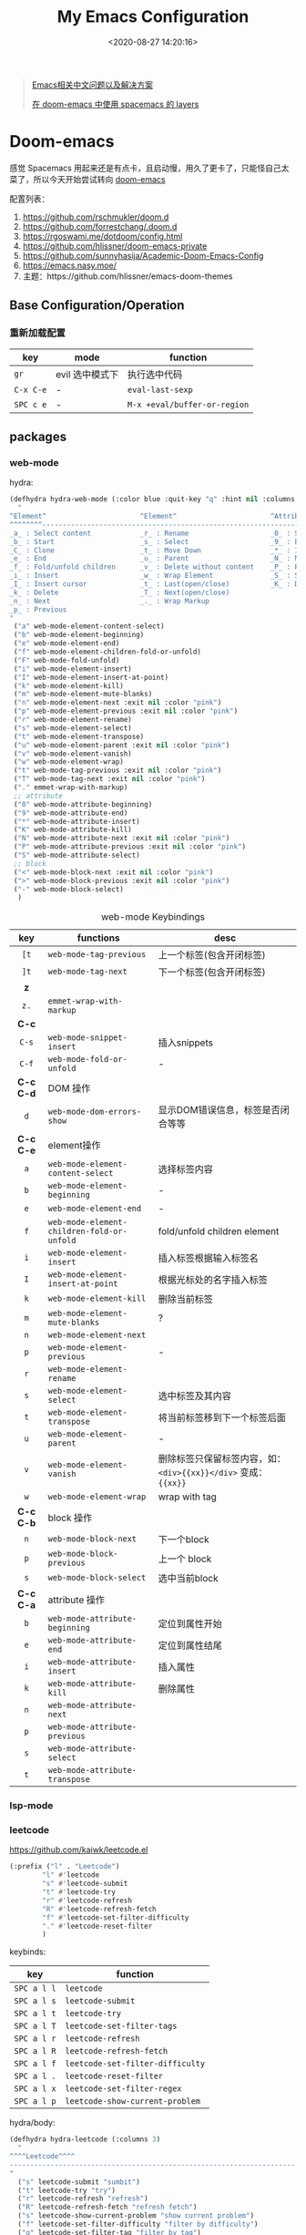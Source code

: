 #+TITLE: My Emacs Configuration
#+DATE: <2020-08-27 14:20:16>
#+TAGS[]: emacs
#+CATEGORIES[]: emacs
#+LANGUAGE: zh-cn
#+STARTUP: indent shrink


#+BEGIN_QUOTE
[[https://github.com/hick/emacs-chinese][Emacs相关中文问题以及解决方案]]

[[https://github.com/chenyanming/spacemacs_module_for_doom][在 doom-emacs 中使用 spacemacs 的 layers]]
#+END_QUOTE

* Doom-emacs

感觉 Spacemacs 用起来还是有点卡，且启动慢，用久了更卡了，只能怪自己太菜了，所以今天开始尝试转向 [[https://github.com/hlissner/doom-emacs][doom-emacs]]

配置列表：

1. https://github.com/rschmukler/doom.d
2. https://github.com/forrestchang/.doom.d
3. https://rgoswami.me/dotdoom/config.html
4. https://github.com/hlissner/doom-emacs-private
5. https://github.com/sunnyhasija/Academic-Doom-Emacs-Config
6. https://emacs.nasy.moe/
7. 主题：https://github.com/hlissner/emacs-doom-themes

** Base Configuration/Operation
*** 重新加载配置

| key       | mode            | function                     |
|-----------+-----------------+------------------------------|
| ~gr~      | evil 选中模式下 | 执行选中代码                 |
| ~C-x C-e~ | -               | ~eval-last-sexp~             |
| ~SPC c e~ | -               | ~M-x +eval/buffer-or-region~ |

** packages
*** web-mode
hydra:

#+begin_src emacs-lisp
(defhydra hydra-web-mode (:color blue :quit-key "q" :hint nil :columns 4)
  "
^Element^                       ^Element^                       ^Attribute^             ^Block&Other
^^^^^^^^---------------------------------------------------------------------------------------------
_a_ : Select content            _r_ : Rename                    _0_ : Start             _<_ : Begin 
_b_ : Start                     _s_ : Select                    _9_ : End               _>_ : End
_C_ : Clone                     _t_ : Move Down                 _*_ : Insert            _-_ : Select
_e_ : End                       _u_ : Parent                    _N_ : Next                   
_f_ : Fold/unfold children      _v_ : Delete without content    _P_ : Previous                
_i_ : Insert                    _w_ : Wrap Element              _S_ : Select 
_I_ : Insert cursor             _t_ : Last(open/close)          _K_ : Delete
_k_ : Delete                    _T_ : Next(open/close)           
_n_ : Next                      _._ : Wrap Markup 
_p_ : Previous                  
"
 ("a" web-mode-element-content-select)
 ("b" web-mode-element-beginning)
 ("e" web-mode-element-end)
 ("f" web-mode-element-children-fold-or-unfold)
 ("F" web-mode-fold-unfold)
 ("i" web-mode-element-insert)
 ("I" web-mode-element-insert-at-point)
 ("k" web-mode-element-kill)
 ("m" web-mode-element-mute-blanks)
 ("n" web-mode-element-next :exit nil :color "pink")
 ("p" web-mode-element-previous :exit nil :color "pink")
 ("r" web-mode-element-rename)
 ("s" web-mode-element-select)
 ("t" web-mode-element-transpose)
 ("u" web-mode-element-parent :exit nil :color "pink")
 ("v" web-mode-element-vanish)
 ("w" web-mode-element-wrap)
 ("t" web-mode-tag-previous :exit nil :color "pink")
 ("T" web-mode-tag-next :exit nil :color "pink")
 ("." emmet-wrap-with-markup)
 ;; attribute
 ("0" web-mode-attribute-beginning)
 ("9" web-mode-attribute-end)
 ("*" web-mode-attribute-insert)
 ("K" web-mode-attribute-kill)
 ("N" web-mode-attribute-next :exit nil :color "pink")
 ("P" web-mode-attribute-previous :exit nil :color "pink")
 ("S" web-mode-attribute-select)
 ;; block
 ("<" web-mode-block-next :exit nil :color "pink")
 (">" web-mode-block-previous :exit nil :color "pink")
 ("-" web-mode-block-select)
  )
#+end_src

#+CAPTION: web-mode Keybindings
|    key    | functions                                  | desc                                                             |
|    <c>    |                                            |                                                                  |
|-----------+--------------------------------------------+------------------------------------------------------------------|
|   ~[t~    | ~web-mode-tag-previous~                    | 上一个标签(包含开闭标签)                                         |
|   ~]t~    | ~web-mode-tag-next~                        | 下一个标签(包含开闭标签)                                         |
|-----------+--------------------------------------------+------------------------------------------------------------------|
|    *z*    |                                            |                                                                  |
|   ~z.~    | ~emmet-wrap-with-markup~                   |                                                                  |
|-----------+--------------------------------------------+------------------------------------------------------------------|
|   *C-c*   |                                            |                                                                  |
|   ~C-s~   | ~web-mode-snippet-insert~                  | 插入snippets                                                     |
|   ~C-f~   | ~web-mode-fold-or-unfold~                  | -                                                                |
|-----------+--------------------------------------------+------------------------------------------------------------------|
| *C-c C-d* | DOM 操作                                   |                                                                  |
|    ~d~    | ~web-mode-dom-errors-show~                 | 显示DOM错误信息，标签是否闭合等等                                |
|-----------+--------------------------------------------+------------------------------------------------------------------|
| *C-c C-e* | element操作                                |                                                                  |
|    ~a~    | ~web-mode-element-content-select~          | 选择标签内容                                                     |
|    ~b~    | ~web-mode-element-beginning~               | -                                                                |
|    ~e~    | ~web-mode-element-end~                     | -                                                                |
|    ~f~    | ~web-mode-element-children-fold-or-unfold~ | fold/unfold children element                                     |
|    ~i~    | ~web-mode-element-insert~                  | 插入标签根据输入标签名                                           |
|    ~I~    | ~web-mode-element-insert-at-point~         | 根据光标处的名字插入标签                                         |
|    ~k~    | ~web-mode-element-kill~                    | 删除当前标签                                                     |
|    ~m~    | ~web-mode-element-mute-blanks~             | ?                                                                |
|    ~n~    | ~web-mode-element-next~                    |                                                                  |
|    ~p~    | ~web-mode-element-previous~                | -                                                                |
|    ~r~    | ~web-mode-element-rename~                  |                                                                  |
|    ~s~    | ~web-mode-element-select~                  | 选中标签及其内容                                                 |
|    ~t~    | ~web-mode-element-transpose~               | 将当前标签移到下一个标签后面                                     |
|    ~u~    | ~web-mode-element-parent~                  | -                                                                |
|    ~v~    | ~web-mode-element-vanish~                  | 删除标签只保留标签内容，如： ~<div>{{xx}}</div>~ 变成： ~{{xx}}~ |
|    ~w~    | ~web-mode-element-wrap~                    | wrap with tag                                                    |
|-----------+--------------------------------------------+------------------------------------------------------------------|
| *C-c C-b* | block 操作                                 |                                                                  |
|    ~n~    | ~web-mode-block-next~                      | 下一个block                                                      |
|    ~p~    | ~web-mode-block-previous~                  | 上一个 block                                                     |
|    ~s~    | ~web-mode-block-select~                    | 选中当前block                                                    |
|-----------+--------------------------------------------+------------------------------------------------------------------|
| *C-c C-a* | attribute 操作                             |                                                                  |
|    ~b~    | ~web-mode-attribute-beginning~             | 定位到属性开始                                                   |
|    ~e~    | ~web-mode-attribute-end~                   | 定位到属性结尾                                                   |
|    ~i~    | ~web-mode-attribute-insert~                | 插入属性                                                         |
|    ~k~    | ~web-mode-attribute-kill~                  | 删除属性                                                         |
|    ~n~    | ~web-mode-attribute-next~                  |                                                                  |
|    ~p~    | ~web-mode-attribute-previous~              |                                                                  |
|    ~s~    | ~web-mode-attribute-select~                |                                                                  |
|    ~t~    | ~web-mode-attribute-transpose~             |                                                                  |

*** lsp-mode
*** leetcode

https://github.com/kaiwk/leetcode.el


#+begin_src emacs-lisp
(:prefix ("l" . "Leetcode")
        "l" #'leetcode
        "s" #'leetcode-submit
        "t" #'leetcode-try
        "r" #'leetcode-refresh
        "R" #'leetcode-refresh-fetch
        "f" #'leetcode-set-filter-difficulty
        "." #'leetcode-reset-filter
        )
#+end_src

keybinds:
| key         | function                         |
|-------------+----------------------------------|
| ~SPC a l l~ | ~leetcode~                       |
| ~SPC a l s~ | ~leetcode-submit~                |
| ~SPC a l t~ | ~leetcode-try~                   |
| ~SPC a l T~ | ~leetcode-set-filter-tags~       |
| ~SPC a l r~ | ~leetcode-refresh~               |
| ~SPC a l R~ | ~leetcode-refresh-fetch~         |
| ~SPC a l f~ | ~leetcode-set-filter-difficulty~ |
| ~SPC a l .~ | ~leetcode-reset-filter~          |
| ~SPC a l x~ | ~leetcode-set-filter-regex~      |
| ~SPC a l p~ | ~leetcode-show-current-problem~  |

hydra/body:
#+begin_src emacs-lisp
(defhydra hydra-leetcode (:columns 3)
  "
^^^^Leetcode^^^^
----------------------------------------------------------------------
"
  ("s" leetcode-submit "sumbit")
  ("t" leetcode-try "try")
  ("r" leetcode-refresh "refresh")
  ("R" leetcode-refresh-fetch "refresh fetch")
  ("s" leetcode-show-current-problem "show current problem")
  ("f" leetcode-set-filter-difficulty "filter by difficulty")
  ("g" leetcode-set-filter-tag "filter by tag")
  ("e" leetcode-set-filter-regex "filter by regexp")
  ("0" leetcode-reset-filter "reset filter")
  )
#+end_src
*** go-mode

install: https://www.mdeditor.tw/pl/2KAi

1. no such file or directory gocode ?

*** smart-hungry-delete

https://github.com/hrehfeld/emacs-smart-hungry-delete

#+BEGIN_SRC elisp
(use-package smart-hungry-delete
  :ensure t
  :bind (("<backspace>" . smart-hungry-delete-backward-char)
		 ("C-d" . smart-hungry-delete-forward-char))
  :defer nil ;; dont defer so we can add our functions to hooks 
  :config (smart-hungry-delete-add-default-hooks)
  )
#+END_SRC

*** string-inflection 代码风格切换(python/java/ruby/...)

[[https://github.com/akicho8/string-inflection][github link-]]

#+BEGIN_SRC emacs-lisp
(defun gcl/string-inflection-cycle-auto ()
  "switching by major-mode"
  (interactive)
  (cond
   ;; for emacs-lisp-mode
   ((eq major-mode 'emacs-lisp-mode)
    (string-inflection-all-cycle))
   ;; for python
   ((eq major-mode 'python-mode)
    (string-inflection-python-style-cycle))
   ;; for java
   ((eq major-mode 'java-mode)
    (string-inflection-java-style-cycle))
   (t
    ;; default
    (string-inflection-java-style-cycle))))
#+END_SRC
*** parrot(~C-s~)

https://github.com/dp12/parrot

rotate text，在约定的几个字符串之间来回切换。

#+BEGIN_SRC emacs-lisp
(setq parrot-rotate-dict
      '(
        (:rot ("alpha" "beta") :caps t :lower nil)
        ;; => rotations are "Alpha" "Beta"

        (:rot ("snek" "snake" "stawp"))
        ;; => rotations are "snek" "snake" "stawp"

        (:rot ("yes" "no") :caps t :upcase t)
        ;; => rotations are "yes" "no", "Yes" "No", "YES" "NO"

        (:rot ("&" "|"))
        ;; => rotations are "&" "|"

        ;; default dictionary starts here ('v')
        (:rot ("begin" "end") :caps t :upcase t)
        (:rot ("enable" "disable") :caps t :upcase t)
        (:rot ("enter" "exit") :caps t :upcase t)
        (:rot ("forward" "backward") :caps t :upcase t)
        (:rot ("front" "rear" "back") :caps t :upcase t)
        (:rot ("get" "set") :caps t :upcase t)
        (:rot ("high" "low") :caps t :upcase t)
        (:rot ("in" "out") :caps t :upcase t)
        (:rot ("left" "right") :caps t :upcase t)
        (:rot ("min" "max") :caps t :upcase t)
        (:rot ("on" "off") :caps t :upcase t)
        (:rot ("prev" "next"))
        (:rot ("start" "stop") :caps t :upcase t)
        (:rot ("true" "false") :caps t :upcase t)
        (:rot ("&&" "||"))
        (:rot ("==" "!="))
        (:rot ("." "->"))
        (:rot ("if" "else" "elif"))
        (:rot ("ifdef" "ifndef"))
        (:rot ("int8_t" "int16_t" "int32_t" "int64_t"))
        (:rot ("uint8_t" "uint16_t" "uint32_t" "uint64_t"))
        (:rot ("1" "2" "3" "4" "5" "6" "7" "8" "9" "10"))
        (:rot ("1st" "2nd" "3rd" "4th" "5th" "6th" "7th" "8th" "9th" "10th"))
        ))
#+END_SRC

配置：

#+BEGIN_SRC emacs-lisp
(use-package! parrot
  :init
  (progn
    (define-key global-map (kbd "C-s ,") 'parrot-rotate-prev-word-at-point)
    (define-key global-map (kbd "C-s .") 'parrot-rotate-next-word-at-point))
  :config
  (parrot-mode)
  (setq parrot-ratate-dict
        '(
          (:rot ("alpha" "beta") :caps t :lower nil) ;; => Alpha, Beta
          (:rot ("yes" "no") :caps t :upcase t) ;; => yes,no,No,YES,NO
          (:rot ("&" "|"))
          )))
#+END_SRC
** Keybindings
所有常用按键均通过 ~hydra~ 注释方式展现，方便查询：

*** test
key 绑定函数：
- define-key
- global-set-key
- map!
- undefined-key!
- define-key!

#+BEGIN_SRC elisp :eval no
;; bind a global key
(global-set-key (kbd "C-x y") #'do-something)
(map! "C-x y" #'do-something)

;; bind a key on a keymap
(define-key emacs-lisp-mode-map (kbd "C-c p") #'do-something)
(map! :map emacs-lisp-mode-map "C-c p" #'do-something)

;; unbind a key defined elsewhere
(define-key lua-mode-map (kbd "SPC m b") nil)
(map! :map lua-mode-map "SPC m b" nil)

;; bind multiple keys
(global-set-key (kbd "C-x x") #'do-something)
(global-set-key (kbd "C-x y") #'do-something-else)
(global-set-key (kbd "C-x z") #'do-another-thing)
(map! "C-x x" #'do-something
      "C-x y" #'do-something-else
      "C-x z" #'do-another-thing)

;; bind global keys in normal mode
(evil-define-key* 'normal 'global
  (kbd "C-x x") #'do-something
  (kbd "C-x y") #'do-something-else
  (kbd "C-x z") #'do-another-thing)
(map! :n "C-x x" #'do-something
      :n "C-x y" #'do-something-else
      :n "C-x z" #'do-another-thing)

;; or on a deferred keymap
(evil-define-key 'normal emacs-lisp-mode-map
  (kbd "C-x x") #'do-something
  (kbd "C-x y") #'do-something-else
  (kbd "C-x z") #'do-another-thing)
(map! :map emacs-lisp-mode-map
      :n "C-x x" #'do-something
      :n "C-x y" #'do-something-else
      :n "C-x z" #'do-another-thing)

;; or multiple maps
(dolist (map (list emacs-lisp-mode go-mode-map ivy-minibuffer-map))
  (evil-define-key '(normal insert) map
    "a" #'a
    "b" #'b
    "c" #'c))
(map! :map (emacs-lisp-mode go-mode-map ivy-minibuffer-map)
      :ni "a" #'a
      :ni "b" #'b
      :ni "c" #'c)

;; or in multiple states (order of states doesn't matter)
(evil-define-key* '(normal visual) emacs-lisp-mode-map (kbd "C-x x") #'do-something)
(evil-define-key* 'insert emacs-lisp-mode-map (kbd "C-x x") #'do-something-else)
(evil-define-key* '(visual normal insert emacs) emacs-lisp-mode-map (kbd "C-x z") #'do-another-thing)
(map! :map emacs-lisp-mode
      :nv   "C-x x" #'do-something      ; normal+visual
      :i    "C-x y" #'do-something-else ; insert
      :vnie "C-x z" #'do-another-thing) ; visual+normal+insert+emacs

;; You can nest map! calls:
(evil-define-key* '(normal visual) emacs-lisp-mode-map (kbd "C-x x") #'do-something)
(evil-define-key* 'normal go-lisp-mode-map (kbd "C-x x") #'do-something-else)
(map! (:map emacs-lisp-mode :nv "C-x x" #'do-something)
      (:map go-lisp-mode    :n  "C-x x" #'do-something-else))
#+END_SRC

*** 所有按键表

*C-Control*, *s-Command*, *S-Shift*, *M-option/alt*

| prefix | key               | function                           | mode       | description                  |
|--------+-------------------+------------------------------------+------------+------------------------------|
| ~g~    | *字母 g*          |                                    |            |                              |
|        | ~~                |                                    |            |                              |
|--------+-------------------+------------------------------------+------------+------------------------------|
| ~z~    | *字母 z*          |                                    |            |                              |
|        | ~-~               | ~sp-splice-sexp~                   |            | 取消括号                     |
|--------+-------------------+------------------------------------+------------+------------------------------|
| ~C~    | *Control*         |                                    |            |                              |
|        | ~(~               | ~sp-backward-slurp-sexp~           |            | 左括号左移                   |
|        | ~)~               | ~sp-forward-slurp-sexp~            |            | 右括号右移                   |
|        | ~+~               | ~cnfonts-increase-fontsize~        |            | -                            |
|        | ~-~               | ~cnfonts-decrease-fontsize~        |            | -                            |
|--------+-------------------+------------------------------------+------------+------------------------------|
| ~M~    | *Option/Alt*      |                                    |            |                              |
|        | ~u~               | ~upcase-word~                      |            |                              |
|        | ~l~               | ~downcase-word~                    |            |                              |
|        | ~c~               | ~capitalize-word~                  |            |                              |
|--------+-------------------+------------------------------------+------------+------------------------------|
| ~s~    | *Command*         |                                    |            |                              |
|        | ~<~               | ~move-text-up~                     |            |                              |
|        | ~>~               | ~move-text-down~                   |            |                              |
|        | ~(~               | ~sp-forward-barf-sexp~             |            | 左括号右移                   |
|        | ~)~               | ~sp-backward-barf-sexp~            |            | 右括号左移                   |
|        | ~q~               | ~+workspace/kill-session-and-quit~ |            | ~save-buffers-kill-terminal~ |
|--------+-------------------+------------------------------------+------------+------------------------------|
| ~C-s~  |                   |                                    |            |                              |
|        | ~,~               | ~parrot-rotate-prev-word-at-point~ |            | -                            |
|        | ~.~               | ~parrot-rotate-next-word-at-point~ |            | -                            |
|--------+-------------------+------------------------------------+------------+------------------------------|
| ~C-c~  |                   |                                    |            |                              |
|        | ~d~               | ~insert-current-date-time~         |            |                              |
|        | ~t~               | ~insert-current-time~              |            |                              |
|        | ~r~               | ~vr/replace~                       |            | -                            |
|        | ~q~               | ~vr/query-replace~                 |            |                              |
|        | ~u~               | ~crux-view-url~                    |            |                              |
|        | ~U~               | ~browse-url-at-point~              |            |                              |
|--------+-------------------+------------------------------------+------------+------------------------------|
| ~C-S~  | *Control + Shift* |                                    |            |                              |
|--------+-------------------+------------------------------------+------------+------------------------------|
| ~SPC~  |                   |                                    |            |                              |
|        | ~b f~             | ~osx-lib-reveal-in-finder~         |            | -                            |
|        | ~b O~             | ~kill-other-buffers~               |            | -                            |
|        | ~c e~             | ~+eval/buffer-or-region~           |            | -                            |
|        | ~l m~             | ~lsp-ui-imenu~                     |            | -                            |
|        | ~l t~             | ~treemacs~                         |            | -                            |
|        | ~n n~             | ~org-capture~                      |            |                              |
|        | ~n N~             | ~org-goto-capture~                 |            |                              |
|        | ~m r~             | ~intant-rename-tag~                | *web-mode* | 同步修改标签名               |
|        | ~w -~             | ~evil-window-split~                |            | 水平分割                     |
|        | ~w v~             | ~evil-window-vsplit~               |            | 垂直分割                     |
|--------+-------------------+------------------------------------+------------+------------------------------|

*** 主面板

#+BEGIN_SRC emacs-lisp
(defhydra hydra-main (:color blue :exit t :hint nil)
  "
all hydra apps:
------------------------------------------------------------------
 [_a_]   Tip          [_h_]   Launcher     [_m_]   Multiple Cursors
 [_w_]   Window       [_t_]   Text Zoom    [_o_]   Org Agenda          
"
  ("a" hydra-tip/body)
  ("h" hydra-launcher/body)
  ("m" hydra-multiple-cursors/body)
  ("w" +hydra/window-nav/body)
  ("t" +hydra/text-zoom/body)
  ("o" hydra-org-agenda-view/body)
  )
#+END_SRC

*** 提示面板入口

#+BEGIN_SRC emacs-lisp
;; 提示面板
(defhydra hydra-tip (:color blue :hint nil)
  "
Tips for modes or kyes.
------------------------------------------------------------------
 [_m_]   M-Cursors   [_e_]   Evil    [_u_]   常用    [_q_] Quit
"
  ("m" hydra-tip-mcursors/body)
  ("u" hydra-tip-useful/body)
  ("e" hydra-tip-evil/body)
  ("q" nil)
  )

#+END_SRC

*** 常用按键提示面板

#+BEGIN_SRC emacs-lisp
(defhydra hydra-tip-useful (:color blue :hint nil)
  "
常用操作提示(C-Control, s-Command, M-option/alt)：
------------------------------------------------------------------
  括号操作          文本操作                    搜索/替换
------------------------------------------------------------------
 [C-(] 左括号左移   [s-<] move-text-up      [C-c r] 替换
 [C-)] 右括号右移   [s->] move-text-down    [C-c q] 搜索替换
 [s-)] 左括号右移   [C-+] 放大字体
 [s-(] 右括号左移   [C--] 缩小字体
 [z--] 取消括号     [M-u] 大写化
                    [M-l] 小写化
                    [M-c] 首字母大写
")
#+END_SRC

*** SPC 开始按键提示面板

#+BEGIN_SRC emacs-lisp
(defhydra hydra-tip-spc (:hint nil)
  "
SPC 按键列表
------------------------------------------------------------------
  <a~l>
------------------------------------------------------------------

  [SPC b O] kill-other-buffers
  [SPC l m] lsp-ui-imenu
  [SPC l t] treemacs
")
#+END_SRC

*** Org-mode 按键提示面板

#+BEGIN_SRC emacs-lisp
(defhydra hydra-tip-org (:hint nil)
  "
Org-mode 按键提示
------------------------------------------------------------------
  Table 操作        跳转
------------------------------------------------------------------
  [M-l] 列右移      [gj] 上一个同级标题
  [M-h] 列左移      [gk] 下一个同级标题
  [M-j] 行下移      [gh] 父级标题
  [M-k] 行上移
")
#+END_SRC

*** evil-mode按键提示面板

#+BEGIN_SRC emacs-lisp
(defhydra hydra-tip-evil (:hint nil)
  "
evil 模式下操作命令提示。
------------------------------------------------------------------
  符号/字母                     <z>
------------------------------------------------------------------
  [+]   数字+1                  [z-] 取消括号 
  [-]   数字-1                  [z.] wrap 标签
  [K]   查文档                  [za] fold 所有 
  [s/S] wrap 字符(选中)         [zo] open 当前
  [s/S] 文件内字符定位          [zj] fold 下一个
  [f/F] 行内字符定位            [zk] fold 上一个
  [t/T] 行内字符定位            [zr] open所有
  [;]   向后重复查找            [zm] close所有
  [,]   向前重复查找            [zt] 当前行定位到顶部
                                [zx] kill 当前buffer
------------------------------------------------------------------
                                <g>
------------------------------------------------------------------
 [_g[_] 函数开头                  [_gd_] 查找定义(definition)       [_g0_] 行首
 [_g]_] 函数结尾                  [_gD_] 查找引用(reference)
 [_gsj_] 按字符往后定位           [_gr_] 执行选中内容
 [_gss_] 按两个字符定位           [_gt_] 切换下一个workspace
 [_gs/_] 按单个字符定位           [_gx_] 交换两个选中区内容
 [_gsk_] 按字符往前定位           [_gf_] 查找光标处名称的文件
 [_gs[[_] 按段首向前定位
 [_gs[]_] 按断尾向前定位
 [_gs]]_] 按段首向后定位
 [_gs][_] 按断尾向后定位
"
  ("g[" beginning-of-defun)
  ("g]" end-of-defun)
  ("g0" evil-beginning-of-visual-line)
  ("gd" xref-find-definitions)
  ("gD" xref-find-references)
  ("gb" xref-pop-marker-stack)
  ("gr" +eval:region)
  ("gjj" dumb-jump-go)
  ("gjb" dumb-jump-back)
  ("gt" +workspace:switch-next)
  ("gx" evil-exchange)
  ("gf" +lookup/file)
  ("gss" evil-avy-goto-char-2)
  ("gs/" evil-avy-goto-char-timer)
  ("gsj" evilem-motion-next-line)
  ("gsk" evilem-motion-previous-line)
  ("gs[[" evilem-motion-backward-section-begin)
  ("gs[]" evilem-motion-backward-section-end)
  ("gs][" evilem-motion-forward-section-end)
  ("gs]]" evilem-motion-forward-section-begin)
  )
#+END_SRC

*** multiple cursors(~C-S-c~, ~Control-Shift-c~)

| key           | function                       | description    |
|---------------+--------------------------------+----------------|
| ~C->~         | ~mc/mark-next-like-this~       | -              |
| ~C-<~         | ~mc/mark-previous-like-this~   | -              |
| ~C-c C-<~     | ~mc/mark-all-like-this~        | -              |
| ~C-S-c C-S-c~ | ~mc/edit-lines~                | S: Shift Key   |
| ~C-S-c 0~     | ~mc/insert-numbers~            | -              |
| ~C-S-c 1~     | ~mc/insert-letters~            | -              |
| ~C-S-c s~     | ~mc/mark-all-in-region~        | -              |
| ~C-S-c S~     | ~mc/mark-all-in-region-regexp~ | -              |
| ~C-j~         | -                              | insert newline |

#+BEGIN_SRC emacs-lisp
(defhydra hydra-tip-mcursors (:color blue :hint nil)
  "
Multiple Cursors Mode Tip(C-Control, S-Shift).

 [C-S-c 0] insert numbers   [C->] next 
 [C-S-c 1] insert letters   [C->] previous
 [C-S-c s] region           [C-c C-<] all
 [C-S-c S] region regexp
 [C-S-c C-S-c] edit lines    
")
#+END_SRC

*** Launcher 按键面板

#+BEGIN_SRC emacs-lisp
(defhydra hydra-launcher (:color blue :hint nil :exit t)
    "
all hydra apps or browse urls:
------------------------------------------------------------------
 [_h_]   Man     [_r_]   Reddit     [_w_]   EmacsWiki   [_z_]   Zhihu
 [_s_]   Shell   [_q_]   Cancel
"
  ("h" man)
  ("r" (browse-url "http://www.reddit.com/r/emacs"))
  ("w" (browse-url "http://www.emacswiki.org/"))
  ("z" (browse-url "https://www.zhihu.com/"))
  ("s" shell)
  ("q" nil))
#+END_SRC

*** crux tool(~C-c~)

| key     | function                      | description                          |
|---------+-------------------------------+--------------------------------------|
| ~C-c o~ | ~crux-open-with~              | open with specific application       |
| ~C-c u~ | ~crux-view-url~               | open the url under cursor            |
| ~C-c D~ | ~crux-delete-file-and-buffer~ | ~SPC f D~ -> ~doom/delete-this-file~ |
| ~C-c S~ | ~crux-find-shell-init-file~   | -                                    |
|         | 中文对齐？？                  |                                      |

*** window operations
| key       | function                  | description |
|-----------+---------------------------+-------------|
| ~SPC w L~ | ~+evil/window-move-right~ | -           |
| ~SPC w H~ | ~+evil/window-move-left~  |             |
| ~SPC w J~ | ~+evil/window-move-down~  |             |
| ~SPC w K~ | ~+evil/window-move-up~    |             |

*** smartparen 括号操作

| key   | function               | description      |
|-------+------------------------+------------------|
| ~z [~ | sp-wrap-square         | replace with ~S~ |
| ~z (~ | sp-wrap-round          | replace with ~S~ |
| ~z {~ | sp-wrap-curly          | replace with ~S~ |
| ~z -~ | sp-splice-sexp         | -                |
| ~z .~ | emmet-wrap-with-markup | -                |
|-------+------------------------+------------------|
| =C-(= | sp-backward-slurp-sexp |                  |
| =C-)= | sp-forward-slurp-sexp  |                  |
| =s-(= | sp-backward-barf-sexp  |                  |
| =s-)= | sp-forward-barf-sexp   |                  |
| =C-{= | sp-backward-sexp       |                  |
| =C-}= | sp-forward-sexp        |                  |

*** +workspace

| key           | function                  | description                |
|---------------+---------------------------+----------------------------|
| ~SPC TAB 0-9~ | -                         | +workspaces switch to(0-9) |
| ~SPC TAB .~   | ~+workspace/switch~       | -                          |
| ~SPC TAB [~   | ~+workspace/previous~     | -                          |
| ~SPC TAB ]~   | ~+workspace/next~         | -                          |
| ~SPC TAB `~   | ~+workspace/last~         | -                          |
| ~SPC TAB d~   | ~+workspace/delete~       | delete this workspace      |
| ~SPC TAB l~   | ~+workspace/load~         | -                          |
| ~SPC TAB n~   | ~+workspace/new~          | -                          |
| ~SPC TAB r~   | ~+workspace/rename~       | -                          |
| ~SPC TAB s~   | ~+workspace/save~         | -                          |
| ~SPC TAB x~   | ~+workspace/kill-session~ | -                          |
| ~SPC TAB R~   | ~+workspace/restore-last~ | -                          |

* Spaceamcs
我的 Spacemacs 配置文件，参考配置来源于 [[https://github.com/zilongshanren/spacemacs-private][子龙山人]] 的配置方案(进行了部分删减)，我的完整配置文档链接[[https://github.com/gcclll/.emacs.d/tree/space/layers/zcheng][🛬🛬🛬]]。
** Awesome/有趣/实用

| key       | function   | description                       |
|-----------+------------+-----------------------------------|
| ~SPC i s~ | ivy-yas    | 插入 snippet 实时显示要插入的内容 |
| ~C-c i m~ | helm-imenu | 函数，变量列表                    |
|           |            |                                   |

~SPC i s~

  [[http://qiniu.ii6g.com/img/20200919230430.png]]
** Key bindings

  我的自定义按键：

  | Key Binding | Description                                                                  |
  |-------------+------------------------------------------------------------------------------|
  | ~SPC a m n~ | emms-next                                                                    |
  | ~SPC a m p~ | emms-previous                                                            |
  |-------------+------------------------------------------------------------------------------|
  |             |                                                                              |
  | ~SPC b i~   | ibuffer                                                                      |
  | ~SPC b D~   | spacemacs/kill-other-buffers                                                 |
  | ~SPC b m s~ | bookmark-set                                                                 |
  | ~SPC b m r~ | bookmark-rename                                                              |
  | ~SPC b m d~ | bookmark-delete                                                              |
  | ~SPC b m j~ | counsel-bookmark                                                             |
  |-------------+------------------------------------------------------------------------------|
  | ~SPC d d~   | dash-at-point                                                                |
  |-------------+------------------------------------------------------------------------------|
  | ~SPC e n~   | flycheck-next-error                                                          |
  | ~SPC e p~   | flycheck-previous-error                                                      |
  |-------------+------------------------------------------------------------------------------|
  | ~SPC f d~   | projectile-find-file-dwim-other-window                                       |
  |-------------+------------------------------------------------------------------------------|
  | ~SPC g g~   | magit                                                                        |
  | ~SPC g L~   | magit-log-buffer-file, show git logs                                         |
  | ~SPC g n~   | smerge-next                                                                  |
  | ~SPC g p~   | smerge-prev                                                                  |
  | ~SPC g M~   | git-messenger:popup-message, show git log message, with `f' open in browser. |
  |-------------+------------------------------------------------------------------------------|
  | ~SPC h h~   | zilongshanren/highlight-dwim                                                 |
  | ~SPC h c~   | zilongshanren/clearn-highlight, TODO                                         |
  |-------------+------------------------------------------------------------------------------|
  | ~SPC o o~   | zilongshanren/helm-hotspots                                                  |
  | ~SPC o x~   | org-open-at-point-global, open link                                          |
  | ~SPC o r~   | zilongshanren/browser-refresh--chrome-applescript                            |
  | ~SPC o s~   | spacemacs/search-engine-select, open search engine list to search            |
  | ~SPC o g~   | my-git-timemachine, git record                                               |
  | ~SPC o !~   | zilongshanren/iterm-shell-command, go current dir & run command              |
  | ~SPC o e~   | tiny-expand                                                                  |
  | ~SPC o i~   | org-mode insert command                                                      |
  | ~SPC o i t~ | org-set-tags-command, --> :done:                                             |
  |-------------+------------------------------------------------------------------------------|
  | ~SPC p b~   | counsel-projectile-switch-to-buffer                                          |
  | ~SPC p t~   | my-simple-todo                                                               |
  | ~SPC p f~   | zilongshanren/open-file-with-projectile-or-counsel-git                       |
  |-------------+------------------------------------------------------------------------------|
  | ~SPC r l~   | ivy-resume, resume last search result                                        |
  |-------------+------------------------------------------------------------------------------|
  | ~SPC s j~   | counsel-jump-in-buffer                                                       |
  |-------------+------------------------------------------------------------------------------|
  | ~SPC y i~   | yas/insert-snippet                                                           |
  | ~SPC y d~   | youdao-dictionary-search-at-point+                                           |
  |-------------+------------------------------------------------------------------------------|
  | ~C-c l~     | zilongshanren/insert-chrome-current-tab-url                                  |
  | ~C-c t~     | org-capture                                                                  |
  | ~C-c r~     | vr/replace                                                                   |
  | ~C-c q~     | vr/query-replace                                                             |
  |-------------+------------------------------------------------------------------------------|
  | ~M--~       | zilongshanren/goto-match-paren                                               |
  | ~M-i~       | string-inflection-java-style-cycle                                           |
  | ~M-'~       | avy-goto-char-2                                                              |
  |-------------+------------------------------------------------------------------------------|
  | ~s-p~       | find-file-in-project                                                         |
  |-------------+------------------------------------------------------------------------------|
  | ~, '~       | ielm, lisp-repl                                                              |
  | ~, g d~     | xref-find-definition                                                         |
  | ~, g b~     | xref-pop-marker-stack                                                        |
  |-------------+------------------------------------------------------------------------------|
  | ~+~         | evil-numbers/inc-at-pt，number +1                                            |
  | ~-~         | evil-numbers/dec-at-pt, number -1                                            |
  |-------------+------------------------------------------------------------------------------|
  | ~g [~       | beginning-of-defun                                                           |
  | ~g ]~       | end-of-defun                                                                 |
  |-------------+------------------------------------------------------------------------------|
  | ~z [~       | sp-wrap-square                                                               |
  | ~z (~       | sp-wrap-round                                                                |
  | ~z {~       | sp-wrap-curly                                                                |
  | ~z -~       | sp-splice-sexp                                                               |
  | ~z .~       | emmet-wrap-with-markup                                                       |
  |-------------+------------------------------------------------------------------------------|

*** vue-mode
   [[https://github.com/syl20bnr/spacemacs/tree/develop/layers/%2Bframeworks/vue][vue-mode-key-bindings]]

*** smartparens(括号操作)

| key   | function               |
|-------+------------------------|
| =C-(= | sp-backward-slurp-sexp |
| =s-(= | sp-backward-barf-sexp  |
| =C-)= | sp-forward-slurp-sexp  |
| =s-)= | sp-forward-barf-sexp   |
| =C-{= | sp-backward-sexp       |
| =C-}= | sp-forward-sexp        |

*** move-text, up/down

| key   | function      |
|-------+---------------|
| ~s-<~ | move-text-up  |
| ~s->~ | move-text-down |

** Modes
*** emms, play music
#+begin_src elisp
  (spacemacs/set-leader-keys "ama" 'emms-add-directory-tree)
  (spacemacs/set-leader-keys "ame" 'emms-smart-browse)
  (spacemacs/set-leader-keys "aml" 'emms-play-playlist)
  (spacemacs/set-leader-keys "amn" 'emms-next)
  (spacemacs/set-leader-keys "amp" 'emms-previous)
  (spacemacs/set-leader-keys "amP" 'emms-pause)
  (spacemacs/set-leader-keys "ams" 'emms-start)
  (spacemacs/set-leader-keys "amS" 'emms-stop)
  (spacemacs/set-leader-keys "amt" 'emms-toggle-repeat-playlist)
#+end_src

| key         | function                     |
|-------------+------------------------------|
| ~SPC a m a~ | 'emms-add-directory-tree     |
| ~SPC a m e~ | 'emms-smart-browse           |
| ~SPC a m l~ | 'emms-play-playlist          |
| ~SPC a m n~ | 'emms-next                   |
| ~SPC a m p~ | 'emms-previous               |
| ~SPC a m P~ | 'emms-pause                  |
| ~SPC a m s~ | 'emms-start                  |
| ~SPC a m S~ | 'emms-stop                   |
| ~SPC a m t~ | 'emms-toggle-repeat-playlist |
|             |                              |
*** DONE ranger
   CLOSED: [2020-08-27 Thu 21:14]

   - State "DONE"       from              [2020-08-27 Thu 21:14]
   | key       | function               |
   |-----------+------------------------|
   | ~SPC a r~ | open ranger            |
   | ~q~       | quit                   |
   | ~j~       | move down              |
   | ~k~       | move up                |
   | ~l~       | into current directory |
   | ~h~       | up to parent dir       |

   file manangement:

   | key          | function                                    |
   |--------------+---------------------------------------------|
   | ~r~          | revert buffer                               |
   | ~R~          | rename                                      |
   | ~D~          | delete                                      |
   | ~yy~         | copy                                        |
   | ~pp~         | paste                                       |
   | ~f~          | search file names                           |
   | ~i~          | toggle showing literal / full-text previews |
   | ~zh~         | toggle dot files                            |
   | ~o~          | sort options                                |
   | ~H~          | search through history                      |
   | ~z-~ or ~z+~ | reduce/increase parents                     |
   | ~C-SPC~      | mark a file or directory                    |
   | ~v~          | toggle mark                                 |
   | ~V~          | visually select lines                       |
   | ~;C~         | copy / move directory                       |
   | ~;+~         | create directory                            |
   | ~SPC a d~    | deer                                        |
   | ~C-j~        | scroll preview window down                  |
   | ~C-k~        | scroll preview window up                    |
   | ~S~          | enter shell                                 |

*** org-mode

   ref: https://practicalli.github.io/spacemacs/org-mode/

   | key     | function     |
   |---------+--------------|
   | ~, i p~ | set property |
   |         |              |

**** text-style

    ~code: , x c~

    /italic: , x i/

    +line-throught: , x s+

    _underline: , x u_

    =verbatim: , x v=

    *bold: , x b*
**** checkbox
    - [ ] todo one, =C-c C-c= change status
    - [X] todo two, done
    - [X] todo three

**** todos
***** TODO todo one
     SCHEDULED: <2020-08-27 Thu>
***** WAITING todo two waiting

     - State "WAITING"    from "TODO"       [2020-08-25 Tue 14:46] \\
       --
***** todo scheduler
     SCHEDULED: <2020-08-25 Tue>
*** TODO tiny, SPC o e
   https://github.com/abo-abo/tiny

*** TODO multiple-cursors
*** TODO prodigy
   blog settings.


*** TODO wrap-region
   
   https://github.com/rejeep/wrap-region.el/blob/master/wrap-region.el

** Misc Settings

*超过 80 列自动换行* ：

#+begin_src elisp
  (add-hook 'org-mode-hook 'turn-on-auto-fill)
  (setq-default fill-column 80)
#+end_src

*自动缩进*:

~(global-aggressive-indent-mode)~

** Issues
*** Points
**** org-mode 简介
    1. Jump to inner link: ~<<text>> <- [[test][text]]~
